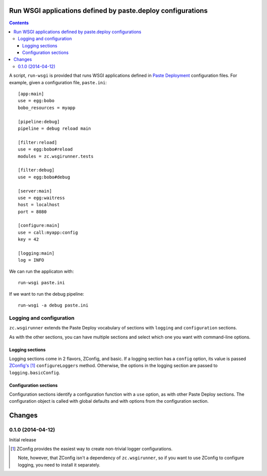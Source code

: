 Run WSGI applications defined by paste.deploy configurations
************************************************************

.. contents::

A script, ``run-wsgi`` is provided that runs WSGI applications defined
in `Paste Deployment <http://pythonpaste.org/deploy/>`_ configuration
files.  For example, given a configuration file, ``paste.ini``::

  [app:main]
  use = egg:bobo
  bobo_resources = myapp

  [pipeline:debug]
  pipeline = debug reload main

  [filter:reload]
  use = egg:bobo#reload
  modules = zc.wsgirunner.tests

  [filter:debug]
  use = egg:bobo#debug

  [server:main]
  use = egg:waitress
  host = localhost
  port = 8080

  [configure:main]
  use = call:myapp:config
  key = 42

  [logging:main]
  log = INFO

We can run the applicaton with::

  run-wsgi paste.ini

If we want to run the debug pipeline::

  run-wsgi -a debug paste.ini

Logging and configuration
=========================

``zc.wsgirunner`` extends the Paste Deploy vocabulary of sections with
``logging`` and ``configuration`` sections.

As with the other sections, you can have multiple sections and select
which one you want with command-line options.

Logging sections
----------------

Logging sections come in 2 flavors, ZConfig, and basic.  If a logging
section has a ``config`` option, its value is passed `ZConfig's
<https://pypi.python.org/pypi/ZConfig>`_ [#zconfig]_ ``configureLoggers``
method. Otherwise, the options in the logging section are passed to
``logging.basicConfig``.

Configuration sections
----------------------

Configuration sections identify a configuration function with a
``use`` option, as with other Paste Deploy sections.  The
configuration object is called with global defaults and with options
from the configuration section.

Changes
*******

0.1.0 (2014-04-12)
==================

Initial release

.. [#zconfig]
    ZConfig provides the easiest way to create non-trivial logger
    configurations.

    Note, however, that ZConfig isn't a dependency of
    ``zc.wsgirunner``, so if you want to use ZConfig to configure
    logging, you need to install it separately.
